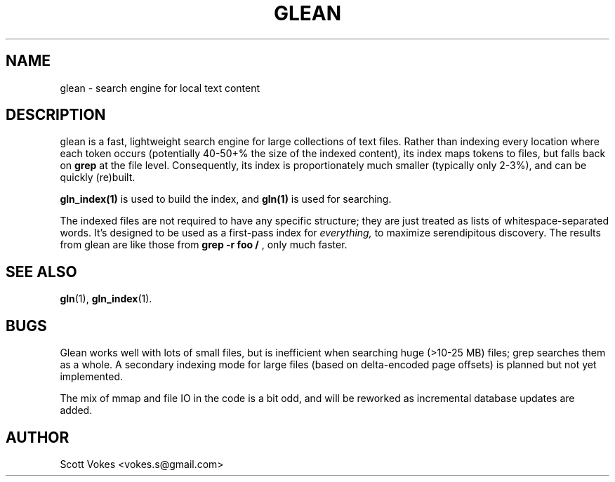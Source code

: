 .TH GLEAN 1
.SH NAME
glean \- search engine for local text content
.SH DESCRIPTION
glean is a fast, lightweight search engine for large collections of text
files. Rather than indexing every location where each token occurs
(potentially 40-50+% the size of the indexed content), its index
maps tokens to files, but falls back on
.B grep
at the file level. Consequently, its index is proportionately much
smaller (typically only 2-3%), and can be quickly (re)built.
.P
.BR gln_index(1)
is used to build the index, and
.BR gln(1)
is used for searching.
.P
The indexed files are not required to have any specific structure; they
are just treated as lists of whitespace-separated words. It's designed
to be used as a first-pass index for
.I everything,
to maximize serendipitous discovery. The results from glean are like
those from
.B grep -r foo /
, only much faster.
.SH SEE ALSO
.BR gln (1),
.BR gln_index (1).
.SH BUGS
Glean works well with lots of small files, but is inefficient when
searching huge (>10-25 MB) files; grep searches them as a whole. A
secondary indexing mode for large files (based on delta-encoded page
offsets) is planned but not yet implemented.

The mix of mmap and file IO in the code is a bit odd, and will be
reworked as incremental database updates are added.
.SH AUTHOR
Scott Vokes <vokes.s@gmail.com>
